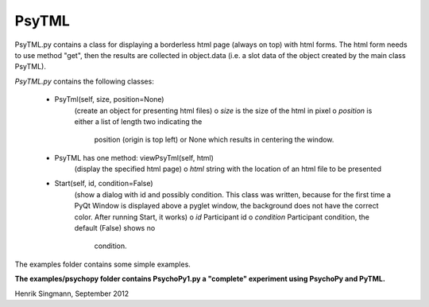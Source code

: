 PsyTML
======

PsyTML.py contains a class for displaying a borderless html page (always on
top) with html forms. The html form needs to use method "get", then the
results are collected in object.data (i.e. a slot data of the object
created by the main class PsyTML).


*PsyTML.py* contains the following classes:

    * PsyTml(self, size, position=None)
        (create an object for presenting html files)
        o  *size* is the size of the html in pixel
        o  *position* is either a list of length two indicating the
           position (origin is top left) or None which results in centering
           the window.

    * PsyTML has one method: viewPsyTml(self, html)
        (display the specified html page)
        o  *html* string with the location of an html file to be presented

    * Start(self, id, condition=False)
        (show a dialog with id and possibly condition. This class was
        written, because for the first time a PyQt Window is displayed
        above a pyglet window, the background does not have the correct
        color. After running Start, it works)
        o  *id* Participant id
        o  *condition* Participant condition, the default (False) shows no
           condition.

The examples folder contains some simple examples.

**The examples/psychopy folder contains PsychoPy1.py a "complete"
experiment using PsychoPy and PyTML.**

Henrik Singmann, September 2012

